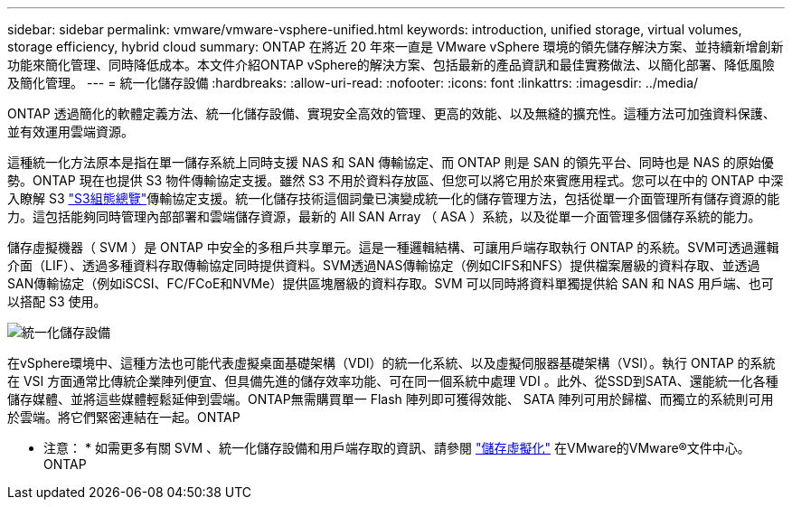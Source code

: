 ---
sidebar: sidebar 
permalink: vmware/vmware-vsphere-unified.html 
keywords: introduction, unified storage, virtual volumes, storage efficiency, hybrid cloud 
summary: ONTAP 在將近 20 年來一直是 VMware vSphere 環境的領先儲存解決方案、並持續新增創新功能來簡化管理、同時降低成本。本文件介紹ONTAP vSphere的解決方案、包括最新的產品資訊和最佳實務做法、以簡化部署、降低風險及簡化管理。 
---
= 統一化儲存設備
:hardbreaks:
:allow-uri-read: 
:nofooter: 
:icons: font
:linkattrs: 
:imagesdir: ../media/


[role="lead"]
ONTAP 透過簡化的軟體定義方法、統一化儲存設備、實現安全高效的管理、更高的效能、以及無縫的擴充性。這種方法可加強資料保護、並有效運用雲端資源。

這種統一化方法原本是指在單一儲存系統上同時支援 NAS 和 SAN 傳輸協定、而 ONTAP 則是 SAN 的領先平台、同時也是 NAS 的原始優勢。ONTAP 現在也提供 S3 物件傳輸協定支援。雖然 S3 不用於資料存放區、但您可以將它用於來賓應用程式。您可以在中的 ONTAP 中深入瞭解 S3 link:https://docs.netapp.com/us-en/ontap/s3-config/index.html["S3組態總覽"]傳輸協定支援。統一化儲存技術這個詞彙已演變成統一化的儲存管理方法，包括從單一介面管理所有儲存資源的能力。這包括能夠同時管理內部部署和雲端儲存資源，最新的 All SAN Array （ ASA ）系統，以及從單一介面管理多個儲存系統的能力。

儲存虛擬機器（ SVM ）是 ONTAP 中安全的多租戶共享單元。這是一種邏輯結構、可讓用戶端存取執行 ONTAP 的系統。SVM可透過邏輯介面（LIF）、透過多種資料存取傳輸協定同時提供資料。SVM透過NAS傳輸協定（例如CIFS和NFS）提供檔案層級的資料存取、並透過SAN傳輸協定（例如iSCSI、FC/FCoE和NVMe）提供區塊層級的資料存取。SVM 可以同時將資料單獨提供給 SAN 和 NAS 用戶端、也可以搭配 S3 使用。

image:vsphere_admin_unified_storage.png["統一化儲存設備"]

在vSphere環境中、這種方法也可能代表虛擬桌面基礎架構（VDI）的統一化系統、以及虛擬伺服器基礎架構（VSI）。執行 ONTAP 的系統在 VSI 方面通常比傳統企業陣列便宜、但具備先進的儲存效率功能、可在同一個系統中處理 VDI 。此外、從SSD到SATA、還能統一化各種儲存媒體、並將這些媒體輕鬆延伸到雲端。ONTAP無需購買單一 Flash 陣列即可獲得效能、 SATA 陣列可用於歸檔、而獨立的系統則可用於雲端。將它們緊密連結在一起。ONTAP

* 注意： * 如需更多有關 SVM 、統一化儲存設備和用戶端存取的資訊、請參閱 link:https://docs.netapp.com/us-en/ontap/concepts/storage-virtualization-concept.html["儲存虛擬化"] 在VMware的VMware®文件中心。ONTAP

